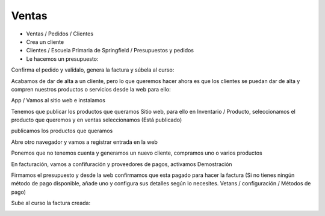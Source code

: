 ******
Ventas
******

.. image:: imagenes/08_Ventas1.png

* Ventas / Pedidos / Clientes
* Crea un cliente 
* Clientes / Escuela Primaria de Springfield /  Presupuestos y pedidos
* Le hacemos un presupuesto:

.. image:: imagenes/08_Ventas2.png

Confirma el pedido y valídalo, genera la factura y súbela al curso:

.. image:: imagenes/08_Ventas3.png

Acabamos de dar de alta a un cliente, pero lo que queremos hacer ahora es que los clientes se puedan dar de alta y compren nuestros productos o servicios desde la web para ello:

App / Vamos al sitio web e instalamos

.. image:: imagenes/08_Ventas4.png

Tenemos que publicar los productos que queramos Sitio web, para ello en Inventario / Producto, seleccionamos el producto que queremos y en ventas seleccionamos (Está publicado)

.. image:: imagenes/08_Ventas5.png

publicamos los productos que queramos

.. image:: imagenes/08_Ventas7.png

Abre otro navegador y vamos a registrar entrada en la web

.. image:: imagenes/08_Ventas8.png

Ponemos que no tenemos cuenta y generamos un nuevo cliente, compramos uno o varios productos

.. image:: imagenes/08_Ventas81.png

En facturación, vamos a confifuración y proveedores de pagos, activamos Demostración

.. image:: imagenes/08_Ventas82.png

Firmamos el presupuesto y desde la web confirmamos que esta pagado para hacer la factura (Si no tienes ningún método de pago disponible, añade uno y configura sus detalles según lo necesites. Vetans / configuración / Métodos de pago)

Sube al curso la factura creada:

.. image:: imagenes/08_Ventas9.png

